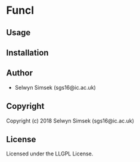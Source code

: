 * Funcl 

** Usage

** Installation

** Author

+ Selwyn Simsek (sgs16@ic.ac.uk)

** Copyright

Copyright (c) 2018 Selwyn Simsek (sgs16@ic.ac.uk)

** License

Licensed under the LLGPL License.
